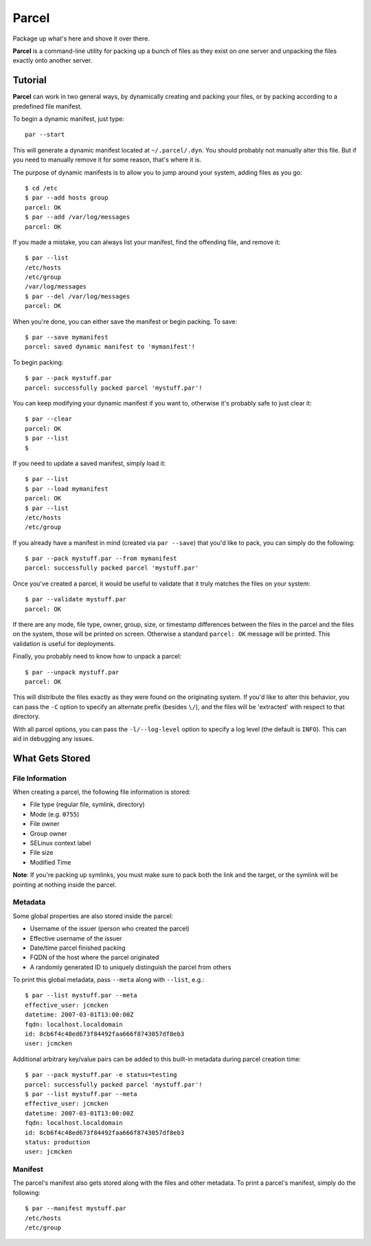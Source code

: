 ======
Parcel
======

Package up what's here and shove it over there.

**Parcel** is a command-line utility for packing up a bunch of files as they
exist on one server and unpacking the files exactly onto another server.

Tutorial
--------

**Parcel** can work in two general ways, by dynamically creating and packing 
your files, or by packing according to a predefined file manifest.

To begin a dynamic manifest, just type::

    par --start

This will generate a dynamic manifest located at ``~/.parcel/.dyn``. You should
probably not manually alter this file. But if you need to manually remove it
for some reason, that's where it is.

The purpose of dynamic manifests is to allow you to jump around your system, 
adding files as you go::
   
    $ cd /etc
    $ par --add hosts group
    parcel: OK
    $ par --add /var/log/messages
    parcel: OK

If you made a mistake, you can always list your manifest, find the offending file,
and remove it::

    $ par --list
    /etc/hosts
    /etc/group
    /var/log/messages
    $ par --del /var/log/messages
    parcel: OK

When you're done, you can either save the manifest or begin packing. To save::

    $ par --save mymanifest
    parcel: saved dynamic manifest to 'mymanifest'!

To begin packing::

    $ par --pack mystuff.par
    parcel: successfully packed parcel 'mystuff.par'!

You can keep modifying your dynamic manifest if you want to, otherwise it's probably
safe to just clear it::

    $ par --clear
    parcel: OK
    $ par --list
    $ 

If you need to update a saved manifest, simply load it::

    $ par --list
    $ par --load mymanifest
    parcel: OK
    $ par --list
    /etc/hosts
    /etc/group

If you already have a manifest in mind (created via ``par --save``) that you'd like
to pack, you can simply do the following::

    $ par --pack mystuff.par --from mymanifest
    parcel: successfully packed parcel 'mystuff.par'

Once you've created a parcel, it would be useful to validate that it truly matches
the files on your system::

    $ par --validate mystuff.par
    parcel: OK

If there are any mode, file type, owner, group, size, or timestamp differences 
between the files in the parcel and the files on the system, those will be printed
on screen. Otherwise a standard ``parcel: OK`` message will be printed. This validation
is useful for deployments.

Finally, you probably need to know how to unpack a parcel::

    $ par --unpack mystuff.par
    parcel: OK

This will distribute the files exactly as they were found on the originating system. 
If you'd like to alter this behavior, you can pass the ``-C`` option to specify an
alternate prefix (besides ``\/``), and the files will be 'extracted' with respect
to that directory. 

With all parcel options, you can pass the ``-l/--log-level`` option to specify a log
level (the default is ``INFO``). This can aid in debugging any issues.

What Gets Stored
----------------

File Information
****************

When creating a parcel, the following file information is stored:

* File type (regular file, symlink, directory)
* Mode (e.g. ``0755``)
* File owner
* Group owner
* SELinux context label
* File size
* Modified Time

**Note**: If you're packing up symlinks, you must make sure to pack both the link and the
target, or the symlink will be pointing at nothing inside the parcel.

Metadata
********

Some global properties are also stored inside the parcel:

* Username of the issuer (person who created the parcel)
* Effective username of the issuer
* Date/time parcel finished packing
* FQDN of the host where the parcel originated
* A randomly generated ID to uniquely distinguish the parcel from others

To print this global metadata, pass ``--meta`` along with ``--list``, e.g.::

    $ par --list mystuff.par --meta
    effective_user: jcmcken
    datetime: 2007-03-01T13:00:00Z
    fqdn: localhost.localdomain
    id: 8cb6f4c48ed673f84492faa666f8743057df8eb3
    user: jcmcken

Additional arbitrary key/value pairs can be added to this built-in metadata 
during parcel creation time::

    $ par --pack mystuff.par -e status=testing 
    parcel: successfully packed parcel 'mystuff.par'!
    $ par --list mystuff.par --meta
    effective_user: jcmcken
    datetime: 2007-03-01T13:00:00Z
    fqdn: localhost.localdomain
    id: 8cb6f4c48ed673f84492faa666f8743057df8eb3
    status: production
    user: jcmcken

Manifest
********

The parcel's manifest also gets stored along with the files and other metadata. To
print a parcel's manifest, simply do the following::

    $ par --manifest mystuff.par
    /etc/hosts
    /etc/group
